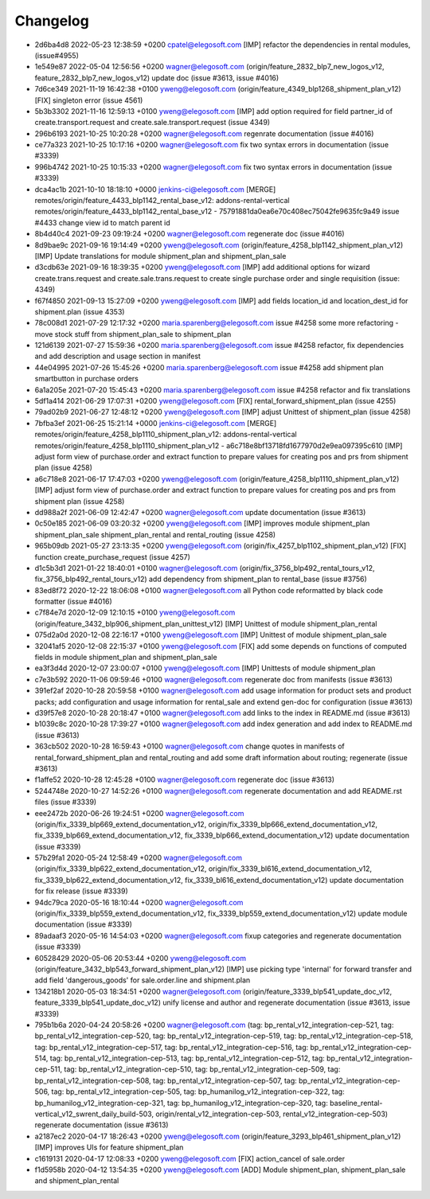 
Changelog
---------

- 2d6ba4d8 2022-05-23 12:38:59 +0200 cpatel@elegosoft.com  [IMP] refactor the dependencies in rental modules, (issue#4955)
- 1e549e87 2022-05-04 12:56:56 +0200 wagner@elegosoft.com  (origin/feature_2832_blp7_new_logos_v12, feature_2832_blp7_new_logos_v12) update doc (issue #3613, issue #4016)
- 7d6ce349 2021-11-19 16:42:38 +0100 yweng@elegosoft.com  (origin/feature_4349_blp1268_shipment_plan_v12) [FIX] singleton error (issue 4561)
- 5b3b3302 2021-11-16 12:59:13 +0100 yweng@elegosoft.com  [IMP] add option required for field partner_id of create.transport.request and create.sale.transport.request (issue 4349)
- 296b6193 2021-10-25 10:20:28 +0200 wagner@elegosoft.com  regenrate documentation (issue #4016)
- ce77a323 2021-10-25 10:17:16 +0200 wagner@elegosoft.com  fix two syntax errors in documentation (issue #3339)
- 996b4742 2021-10-25 10:15:33 +0200 wagner@elegosoft.com  fix two syntax errors in documentation (issue #3339)
- dca4ac1b 2021-10-10 18:18:10 +0000 jenkins-ci@elegosoft.com  [MERGE] remotes/origin/feature_4433_blp1142_rental_base_v12: addons-rental-vertical remotes/origin/feature_4433_blp1142_rental_base_v12 - 75791881da0ea6e70c408ec75042fe9635fc9a49 issue #4433 change view id to match parent id
- 8b4d40c4 2021-09-23 09:19:24 +0200 wagner@elegosoft.com  regenerate doc (issue #4016)
- 8d9bae9c 2021-09-16 19:14:49 +0200 yweng@elegosoft.com  (origin/feature_4258_blp1142_shipment_plan_v12) [IMP] Update translations for module shipment_plan and shipment_plan_sale
- d3cdb63e 2021-09-16 18:39:35 +0200 yweng@elegosoft.com  [IMP] add additional options for wizard create.trans.request and create.sale.trans.request to create single purchase order and single requisition (issue: 4349)
- f67f4850 2021-09-13 15:27:09 +0200 yweng@elegosoft.com  [IMP] add fields location_id and location_dest_id for shipment.plan (issue 4353)
- 78c008d1 2021-07-29 12:17:32 +0200 maria.sparenberg@elegosoft.com  issue #4258 some more refactoring - move stock stuff from shipment_plan_sale to shipment_plan
- 121d6139 2021-07-27 15:59:36 +0200 maria.sparenberg@elegosoft.com  issue #4258 refactor, fix dependencies and add description and usage section in manifest
- 44e04995 2021-07-26 15:45:26 +0200 maria.sparenberg@elegosoft.com  issue #4258 add shipment plan smartbutton in purchase orders
- 6a1a205e 2021-07-20 15:45:43 +0200 maria.sparenberg@elegosoft.com  issue #4258 refactor and fix translations
- 5df1a414 2021-06-29 17:07:31 +0200 yweng@elegosoft.com  [FIX] rental_forward_shipment_plan (issue 4255)
- 79ad02b9 2021-06-27 12:48:12 +0200 yweng@elegosoft.com  [IMP] adjust Unittest of shipment_plan (issue 4258)
- 7bfba3ef 2021-06-25 15:21:14 +0000 jenkins-ci@elegosoft.com  [MERGE] remotes/origin/feature_4258_blp1110_shipment_plan_v12: addons-rental-vertical remotes/origin/feature_4258_blp1110_shipment_plan_v12 - a6c718e8bf13718fd1677970d2e9ea097395c610 [IMP] adjust form view of purchase.order and extract function to prepare values for creating pos and prs from shipment plan (issue 4258)
- a6c718e8 2021-06-17 17:47:03 +0200 yweng@elegosoft.com  (origin/feature_4258_blp1110_shipment_plan_v12) [IMP] adjust form view of purchase.order and extract function to prepare values for creating pos and prs from shipment plan (issue 4258)
- dd988a2f 2021-06-09 12:42:47 +0200 wagner@elegosoft.com  update documentation (issue #3613)
- 0c50e185 2021-06-09 03:20:32 +0200 yweng@elegosoft.com  [IMP] improves module shipment_plan shipment_plan_sale shipment_plan_rental and rental_routing (issue 4258)
- 965b09db 2021-05-27 23:13:35 +0200 yweng@elegosoft.com  (origin/fix_4257_blp1102_shipment_plan_v12) [FIX] function create_purchase_request (issue 4257)
- d1c5b3d1 2021-01-22 18:40:01 +0100 wagner@elegosoft.com  (origin/fix_3756_blp492_rental_tours_v12, fix_3756_blp492_rental_tours_v12) add dependency from shipment_plan to rental_base (issue #3756)
- 83ed8f72 2020-12-22 18:06:08 +0100 wagner@elegosoft.com  all Python code reformatted by black code formatter (issue #4016)
- c7f84e7d 2020-12-09 12:10:15 +0100 yweng@elegosoft.com  (origin/feature_3432_blp906_shipment_plan_unittest_v12) [IMP] Unittest of module shipment_plan_rental
- 075d2a0d 2020-12-08 22:16:17 +0100 yweng@elegosoft.com  [IMP] Unittest of module shipment_plan_sale
- 32041af5 2020-12-08 22:15:37 +0100 yweng@elegosoft.com  [FIX] add some depends on functions of computed fields in module shipment_plan and shipment_plan_sale
- ea3f3d4d 2020-12-07 23:00:07 +0100 yweng@elegosoft.com  [IMP] Unittests of module shipment_plan
- c7e3b592 2020-11-06 09:59:46 +0100 wagner@elegosoft.com  regenerate doc from manifests (issue #3613)
- 391ef2af 2020-10-28 20:59:58 +0100 wagner@elegosoft.com  add usage information for product sets and product packs; add configuration and usage information for rental_sale and extend gen-doc for configuration (issue #3613)
- d39f57e8 2020-10-28 20:18:47 +0100 wagner@elegosoft.com  add links to the index in README.md (issue #3613)
- b1039c8c 2020-10-28 17:39:27 +0100 wagner@elegosoft.com  add index generation and add index to README.md (issue #3613)
- 363cb502 2020-10-28 16:59:43 +0100 wagner@elegosoft.com  change quotes in manifests of rental_forward_shipment_plan and rental_routing and add some draft information about routing; regenerate (issue #3613)
- f1affe52 2020-10-28 12:45:28 +0100 wagner@elegosoft.com  regenerate doc (issue #3613)
- 5244748e 2020-10-27 14:52:26 +0100 wagner@elegosoft.com  regenerate documentation and add README.rst files (issue #3339)
- eee2472b 2020-06-26 19:24:51 +0200 wagner@elegosoft.com  (origin/fix_3339_blp669_extend_documentation_v12, origin/fix_3339_blp666_extend_documentation_v12, fix_3339_blp669_extend_documentation_v12, fix_3339_blp666_extend_documentation_v12) update documentation (issue #3339)
- 57b29fa1 2020-05-24 12:58:49 +0200 wagner@elegosoft.com  (origin/fix_3339_blp622_extend_documentation_v12, origin/fix_3339_bl616_extend_documentation_v12, fix_3339_blp622_extend_documentation_v12, fix_3339_bl616_extend_documentation_v12) update documentation for fix release (issue #3339)
- 94dc79ca 2020-05-16 18:10:44 +0200 wagner@elegosoft.com  (origin/fix_3339_blp559_extend_documentation_v12, fix_3339_blp559_extend_documentation_v12) update module documentation (issue #3339)
- 89adaaf3 2020-05-16 14:54:03 +0200 wagner@elegosoft.com  fixup categories and regenerate documentation (issue #3339)
- 60528429 2020-05-06 20:53:44 +0200 yweng@elegosoft.com  (origin/feature_3432_blp543_forward_shipment_plan_v12) [IMP] use picking type 'internal' for forward transfer and add field 'dangerous_goods' for sale.order.line and shipment.plan
- 134218b1 2020-05-03 18:34:51 +0200 wagner@elegosoft.com  (origin/feature_3339_blp541_update_doc_v12, feature_3339_blp541_update_doc_v12) unify license and author and regenerate documentation (issue #3613, issue #3339)
- 795b1b6a 2020-04-24 20:58:26 +0200 wagner@elegosoft.com  (tag: bp_rental_v12_integration-cep-521, tag: bp_rental_v12_integration-cep-520, tag: bp_rental_v12_integration-cep-519, tag: bp_rental_v12_integration-cep-518, tag: bp_rental_v12_integration-cep-517, tag: bp_rental_v12_integration-cep-516, tag: bp_rental_v12_integration-cep-514, tag: bp_rental_v12_integration-cep-513, tag: bp_rental_v12_integration-cep-512, tag: bp_rental_v12_integration-cep-511, tag: bp_rental_v12_integration-cep-510, tag: bp_rental_v12_integration-cep-509, tag: bp_rental_v12_integration-cep-508, tag: bp_rental_v12_integration-cep-507, tag: bp_rental_v12_integration-cep-506, tag: bp_rental_v12_integration-cep-505, tag: bp_humanilog_v12_integration-cep-322, tag: bp_humanilog_v12_integration-cep-321, tag: bp_humanilog_v12_integration-cep-320, tag: baseline_rental-vertical_v12_swrent_daily_build-503, origin/rental_v12_integration-cep-503, rental_v12_integration-cep-503) regenerate documentation (issue #3613)
- a2187ec2 2020-04-17 18:26:43 +0200 yweng@elegosoft.com  (origin/feature_3293_blp461_shipment_plan_v12) [IMP] improves UIs for feature shipment_plan
- c1619131 2020-04-17 12:08:33 +0200 yweng@elegosoft.com  [FIX] action_cancel of sale.order
- f1d5958b 2020-04-12 13:54:35 +0200 yweng@elegosoft.com  [ADD] Module shipment_plan, shipment_plan_sale and shipment_plan_rental

